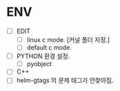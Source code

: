 * ENV
- [ ] EDIT
  - [ ] linux c mode. [커널 폴더 지정.]
  - [ ] default c mode.
- [ ] PYTHON 환경 설정.
  - [ ] pyobject
- [ ] C++
- [ ] helm-gtags 의 문제 태그가 안찾아짐.

